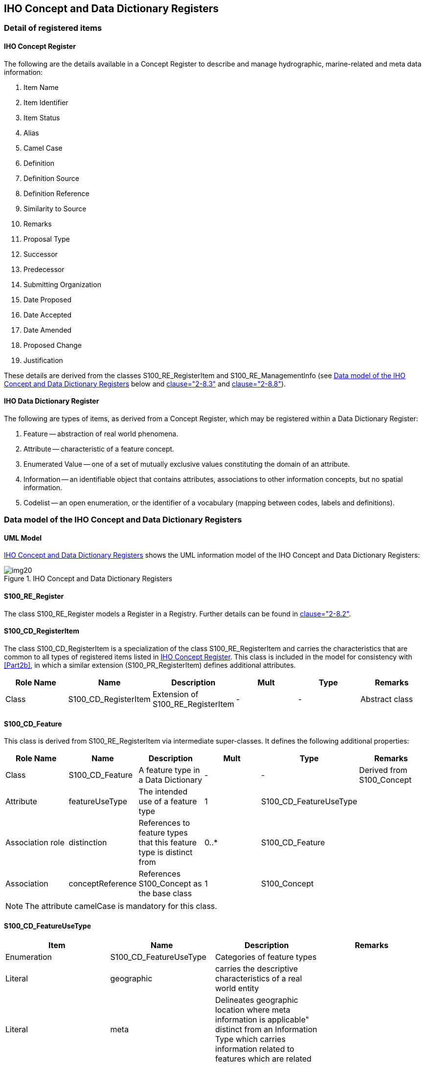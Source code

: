 == IHO Concept and Data Dictionary Registers

=== Detail of registered items

[[cls-2a-4.1.1]]
==== IHO Concept Register

The following are the details available in a Concept Register to describe and
manage hydrographic, marine-related and meta data information:

. Item Name
. Item Identifier
. Item Status
. Alias
. Camel Case
. Definition
. Definition Source
. Definition Reference
. Similarity to Source
. Remarks
. Proposal Type
. Successor
. Predecessor
. Submitting Organization
. Date Proposed
. Date Accepted
. Date Amended
. Proposed Change
. Justification

These details are derived from the classes S100_RE_RegisterItem and
S100_RE_ManagementInfo (see <<cls-2a-4.2>> below and <<Part2,clause="2-8.3">> and <<Part2,clause="2-8.8">>).

[[cls-2a-4.1.2]]
==== IHO Data Dictionary Register

The following are types of items, as derived from a Concept Register, which may be
registered within a Data Dictionary Register:

. Feature -- abstraction of real world phenomena.
. Attribute -- characteristic of a feature concept.
. Enumerated Value -- one of a set of mutually exclusive values constituting the
domain of an attribute.
. Information -- an identifiable object that contains attributes, associations to
other information concepts, but no spatial information.
. Codelist -- an open enumeration, or the identifier of a vocabulary (mapping
between codes, labels and definitions).

[[cls-2a-4.2]]
=== Data model of the IHO Concept and Data Dictionary Registers

==== UML Model

<<fig-2a-2>> shows the UML information model of the IHO Concept and Data
Dictionary Registers:

[[fig-2a-2]]
.IHO Concept and Data Dictionary Registers
image::img20.png[]

[%landscape]
<<<

==== S100_RE_Register

The class S100_RE_Register models a Register in a Registry. Further details can be
found in <<Part2,clause="2-8.2">>.

==== S100_CD_RegisterItem

The class S100_CD_RegisterItem is a specialization of the class
S100_RE_RegisterItem and carries the characteristics that are common to all types
of registered items listed in <<cls-2a-4.1.1>>. This class is included in the model
for consistency with <<Part2b>>, in which a similar extension (S100_PR_RegisterItem)
defines additional attributes.

[%unnumbered,options=header,cols=6]
|===
| Role Name | Name | Description | Mult | Type | Remarks

| Class | S100_CD_RegisterItem | Extension of S100_RE_RegisterItem | - | - | Abstract class
|===

==== S100_CD_Feature

This class is derived from S100_RE_RegisterItem via intermediate super-classes. It defines the following additional properties:

[%unnumbered,options=header,cols=6]
|===
| Role Name | Name | Description | Mult | Type | Remarks

| Class
| S100_CD_Feature
| A feature type in a Data Dictionary
| -
| -
| Derived from S100_Concept

| Attribute
| featureUseType
| The intended use of a feature type
| 1
| S100_CD_FeatureUseType
|

| Association role
| distinction
| References to feature types that this feature type is distinct from
| 0..*
| S100_CD_Feature
|

| Association
| conceptReference
| References S100_Concept as the base class
| 1
| S100_Concept
|
|===

NOTE: The attribute camelCase is mandatory for this class.

==== S100_CD_FeatureUseType

[%unnumbered,options=header,cols=4]
|===
| Item | Name | Description | Remarks

| Enumeration
| S100_CD_FeatureUseType
| Categories of feature types
|

| Literal
| geographic
| carries the descriptive characteristics of a real world entity
|

| Literal
| meta
| Delineates geographic location where meta information is applicable" distinct from an Information Type which carries information related to features which are related
|

| Literal
| cartographic
| carries information about the cartographic representation (including text) of a real world entity
|

| Literal
| theme
| Grouping features thematically
|
|===

==== S100_CD_Attribute

Attributes may either be simple or complex. A simple attribute carries a specific
value such as a date. A complex attribute is an aggregation of other attributes
either simple or complex. Examples of complex attributes are in <<app-2a-A>>. This
class is derived from S100_RE_RegisterItem via intermediate super-classes and
describes the common characteristics of all attribute types.

[%unnumbered,options=header,cols=6]
|===
| Role Name | Name | Description | Mult | Type | Remarks

| Class
| S100_CD_Attribute
| Base class of all attribute types in a Data Dictionary
| -
| -
| Derived from S100_Concept

| Association
| conceptReference
| References S100_Concept as the base class
| 1
| S100_Concept
|
|===

NOTE: The attribute camelCase is mandatory for this class.

==== S100_CD_SimpleAttribute

[%unnumbered,options=header,cols=6]
|===
| Role Name | Name | Description | Mult | Type | Remarks

| Class
| S100_CD_SimpleAttribute
| A simple attribute type in a Data Dictionary
| -
| -
| Derived from S100_CD_Attribute

| Attribute
| valueType
| Describes representation, interpretation and structure of values
| 1
| S100_CD_AttributeValueType
| See below

| Attribute
| quantitySpecification
| Specification of the quantity, for example length, volume, depth, weight etc
| 0..1
| S100_CD_QuantitySpecification
|

| Association
| constraints
| Constraints of the attribute type
| 0..1
| S100_CD_AttributeConstraints
| Must be consistent with dataType
|===

If the _valueType_ is S100_Codelist exactly one of the following must be true:

. There is an associated S100_RE_Reference with the namespace of a dictionary that
is listed in the IHO GI Registry.
. There is at least one S100_CD_EnumeratedValue associated to the attribute.

Condition 1 identifies the dictionary for codelists of type "open dictionary" or
"closed dictionary". Condition 2 provides the enumerated value(s) for codelists of
type "open enumeration". The precise codelist type is determined in individual
Product Specifications.

==== S100_CD_QuantitySpecification

[%unnumbered,options=header,cols=4]
|===
| Item | Name | Description | Remarks

| Enumeration
| S100_CD_QuantitySpecification
| Types of quantity measures
| Adapted from <<ISO19103>> Measure Types

| Literal
| angularVelocity
| The instantaneous rate of change of angular displacement with time
| From <<ISO19103>>

| Literal
| area
| The measure of the physical extent of any two-dimensional geometric object
| From <<ISO19103>>

| Literal
| density
| Mass per unit volume; number per unit area. Also: specific gravity (<<S32>>). Density of soundings is the intervals between lines of sounding and soundings in the same line (<<S32>>)
| "Density" can be used in different senses, the unit of measure and attribute definition must make it clear which is intended

| Literal
| duration
| Interval of time
|

| Literal
| frequency
| Number of vibrations or cycles per unit time
| <<S32>>

| Literal
| length
| The longest dimension of an object; distance measured along a line or curve
|

| Literal
| mass
| A numerical measure of the inertia of an object; the quantity of matter which a body contains, irrespective of its bulk or volume
|

| Literal
| planeAngle
| The amount of rotation needed to bring one line or plane into coincidence with another, generally measured in radians or degrees
| From <<ISO19103>> "angle"

| Literal
| power
| Rate of doing work or transferring energy; magnification
| <<S32>> refers "power" to "magnifying power: the ratio of the apparent length of a linear dimension as seen through an optical instrument to that seen by the unaided eye". The unit of measure and attribute definition must make it clear which sense is intended

| Literal
| pressure
| Force per unit area
|

| Literal
| salinity
| A measure of the quantity of dissolved salts
| <<S32>> (abbrev.)

| Literal
| speed
| Rate of change of position with time
| Usually calculated using the simple formula, the change in position during a given time interval. Speed is a scalar physical quantity, having magnitude but not direction. Contrast to "velocity" which is a vector quantity having both magnitude and direction. (Adapted from <<ISO19103>> "velocity")

| Literal
| temperature
| The intensity or degree of heat
| <<S32>>

| Literal
| volume
| The measure of the physical space of any 3-D geometric object
| From <<ISO19103>>

| Literal
| weight
| The force experienced by an object due to gravity
|

| Literal
| otherQuantity
| A quantity different from the other literals of this enumeration
|
|===

==== S100_CD_AttributeValueType

[%unnumbered,options=header,cols=4]
|===
| Item | Name | Description | Remarks

| Enumeration
| S100_CD_AttributeValueType
| Value types of simple attributes
|

| Literal
| boolean
| True or False
|

| Literal
| enumeration
| List of predetermined values that can be expanded and contracted
|

| Literal
| integer
| Numeric value with defined range, units and format
|

| Literal
| real
| Floating point number
|

| Literal
| text
| A sequence of characters
|

| Literal
| date
| Character encoding shall follow the format for date as specified by <<ISO8601>>
|

| Literal
| time
| Character encoding shall follow the format for time as specified by <<ISO8601>>
|

| Literal
| dateTime
| Character encoding shall follow the format for date and time as specified by <<ISO8601>>
|

| Literal
| URI
| Character encoding shall follow the format for URI as specified by <<RFC3986>>
|

| Literal
| URL
| Character encoding shall follow the format for URL as specified by <<RFC3986>>
|

| Literal
| URN
| Character encoding shall follow the format for URN as defined by <<RFC2141>>
|

| Literal
| S100_CodeList
| Open enumeration or identifier of entry in a vocabulary
|

| Literal
| S100_TruncatedDate
| Truncated format for date
|
|===

==== S100_CD_AttributeConstraints

[%unnumbered,options=header,cols=6]
|===
| Role Name | Name | Description | Mult | Type | Remarks

| Class
| S100_CD_AttributeConstraints
| Constraints of a simple attribute
| -
| -
|

| Attribute
| stringLength
| Shall be represented as a positive integer (that is, greater than zero) that specifies the maximum number of characters that may be assigned to the text attribute type. If not specified, then the text length shall be unconstrained
| 0..1
| PositiveInteger
|

| Attribute
| textPattern
| A character string that specifies a scheme of one or more constraints on the structure of the text values that may be assigned to the attribute. This shall be achieved by using a regular expression. <<W3C,locality:appendix="F">> shall be used to define text patterns in this standard
| 0..1
| CharacterString
|

| Attribute
| range
| Specifies the range of allowed numeric values
| 0..1
| S100_NumericRange
|

| Attribute
| precision
| Specifies the precision of a real number
| 0..1
| NonNegativeInteger
|
|===

==== S100_CD_ComplexAttribute

[%unnumbered,options=header,cols=6]
|===
| Role Name | Name | Description | Mult | Type | Remarks

| Class | S100_CD_ComplexAttribute | A complex attribute type in a Data Dictionary | - | - | Derived from S100_CD_Attribute
| Association | subAttribute | References the sub attribute | 1..* | S100_CD_Attribute | Characteristics defined by S100_CD_AttributeUsage
|===

==== S100_CD_AttributeUsage

This class specifies the characteristics of the association between a
complex attribute type and its sub attributes.

[%unnumbered,options=header,cols=6]
|===
| Role Name | Name | Description | Mult | Type | Remarks

| Class
| S100_CD_AttributeUsage
| Characteristics of the association between a complex attribute and its sub attributes
| -
| -
|

| Attribute
| multiplicity
| Number of occurrences of the sub attribute
| 1
| S100_Multiplicity
|

| Attribute | sequential | Boolean value that indicates if the sub attributes of a complex attribute are in a particular order | 1 | Boolean | It is only applicable if a sub attribute has multiplicity > 1
|===

==== S100_CD_EnumeratedValue

This class is derived from S100_RE_RegisterItem via intermediate
super-classes and describes the characteristics of an enumerated value
type.

[%unnumbered,options=header,cols=6]
|===
| Role Name | Name | Description | Mult | Type | Remarks

| Class
| S100_CD_EnumeratedValue
| Characteristics of an enumerated value type in a Data Dictionary
| -
| -
|

| Attribute
| numericCode
| A positive integer designating the unique value in the domain
| 1
| PositiveInteger
|

| Association | associatedAttribute | Specifies the attribute type item for which this is a domain value | 1 | S100_CD_SimpleAttribute | Applies only where class S100_CD_SimpleAttribute attribute valueType = _enumeration_ or _S100_CodeList_
| Association
| conceptReference
| References S100_Concept as the base class
| 1
| S100_Concept
|
|===

==== S100_CD_Information

[%unnumbered,options=header,cols=6]
|===
| Role Name | Name | Description | Mult | Type | Remarks

| Class
| S100_CD_Information
| Characteristics of an information type in a Data Dictionary
| -
| -
|

| Association
| distinction
| Similar information types that this is distinct from
| 0..*
| S100_CD_Information
|

| Association
| conceptReference
| References S100_Concept as the base class
| 1
| S100_Concept
|
|===

NOTE: The attribute camelCase is mandatory for this class.

==== S100_Concept

The class S100_Concept identifies the required information for the
Concept Register. Further details can be found in <<cls-2a-3.3>>.

[%unnumbered,options=header,cols=6]
|===
| Role Name | Name | Description | Mult | Type | Remarks

| Class
| S100_Concept
| A definition of object, information or phenomena of nature
| -
| -
|
|===

[%portrait]
<<<
